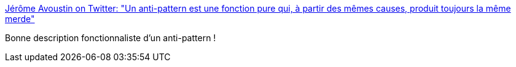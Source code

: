 :jbake-type: post
:jbake-status: published
:jbake-title: Jérôme Avoustin on Twitter: "Un anti-pattern est une fonction pure qui, à partir des mêmes causes, produit toujours la même merde"
:jbake-tags: programming,citation,functionnal,pattern,_mois_mars,_année_2018
:jbake-date: 2018-03-16
:jbake-depth: ../
:jbake-uri: shaarli/1521199197000.adoc
:jbake-source: https://nicolas-delsaux.hd.free.fr/Shaarli?searchterm=https%3A%2F%2Ftwitter.com%2FJeromeAvoustin%2Fstatus%2F974580842533130240&searchtags=programming+citation+functionnal+pattern+_mois_mars+_ann%C3%A9e_2018
:jbake-style: shaarli

https://twitter.com/JeromeAvoustin/status/974580842533130240[Jérôme Avoustin on Twitter: "Un anti-pattern est une fonction pure qui, à partir des mêmes causes, produit toujours la même merde"]

Bonne description fonctionnaliste d'un anti-pattern !
